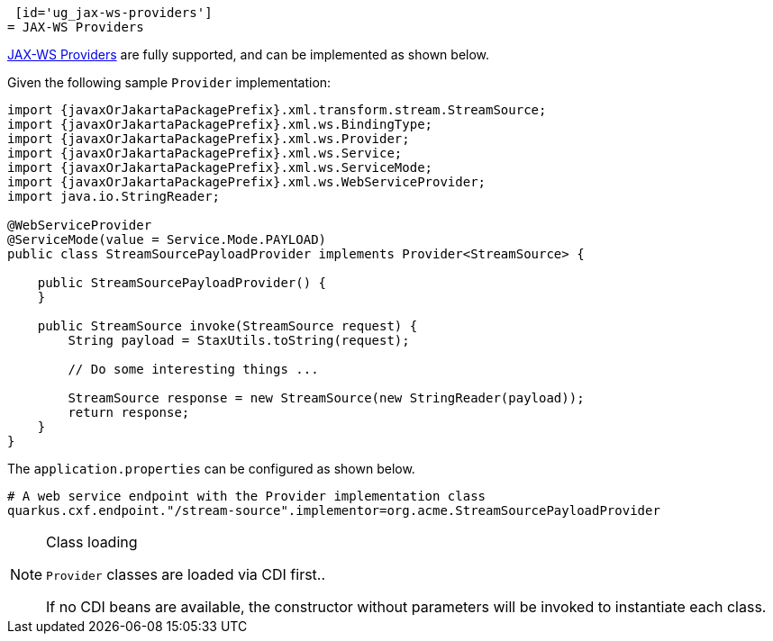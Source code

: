 [id='ug_jax-ws-providers']
= JAX-WS Providers

https://cxf.apache.org/docs/provider-services.html[JAX-WS Providers] are fully supported, and can be implemented as shown below.

Given the following sample `Provider` implementation:

[source,java,subs="attributes,specialchars"]
----
import {javaxOrJakartaPackagePrefix}.xml.transform.stream.StreamSource;
import {javaxOrJakartaPackagePrefix}.xml.ws.BindingType;
import {javaxOrJakartaPackagePrefix}.xml.ws.Provider;
import {javaxOrJakartaPackagePrefix}.xml.ws.Service;
import {javaxOrJakartaPackagePrefix}.xml.ws.ServiceMode;
import {javaxOrJakartaPackagePrefix}.xml.ws.WebServiceProvider;
import java.io.StringReader;

@WebServiceProvider
@ServiceMode(value = Service.Mode.PAYLOAD)
public class StreamSourcePayloadProvider implements Provider<StreamSource> {

    public StreamSourcePayloadProvider() {
    }

    public StreamSource invoke(StreamSource request) {
        String payload = StaxUtils.toString(request);

        // Do some interesting things ...

        StreamSource response = new StreamSource(new StringReader(payload));
        return response;
    }
}

----

The `application.properties` can be configured as shown below.

[source,properties]
----
# A web service endpoint with the Provider implementation class
quarkus.cxf.endpoint."/stream-source".implementor=org.acme.StreamSourcePayloadProvider
----


[NOTE]
.Class loading
====
`Provider` classes are loaded via CDI first..

If no CDI beans are available, the constructor without parameters will be invoked to instantiate each class.
====
